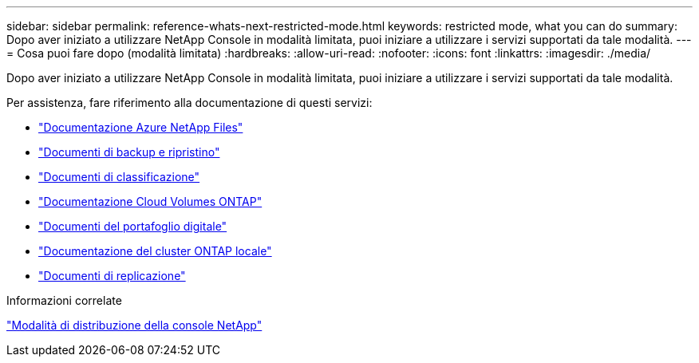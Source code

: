 ---
sidebar: sidebar 
permalink: reference-whats-next-restricted-mode.html 
keywords: restricted mode, what you can do 
summary: Dopo aver iniziato a utilizzare NetApp Console in modalità limitata, puoi iniziare a utilizzare i servizi supportati da tale modalità. 
---
= Cosa puoi fare dopo (modalità limitata)
:hardbreaks:
:allow-uri-read: 
:nofooter: 
:icons: font
:linkattrs: 
:imagesdir: ./media/


[role="lead"]
Dopo aver iniziato a utilizzare NetApp Console in modalità limitata, puoi iniziare a utilizzare i servizi supportati da tale modalità.

Per assistenza, fare riferimento alla documentazione di questi servizi:

* https://docs.netapp.com/us-en/bluexp-azure-netapp-files/index.html["Documentazione Azure NetApp Files"^]
* https://docs.netapp.com/us-en/bluexp-backup-recovery/index.html["Documenti di backup e ripristino"^]
* https://docs.netapp.com/us-en/bluexp-classification/index.html["Documenti di classificazione"^]
* https://docs.netapp.com/us-en/bluexp-cloud-volumes-ontap/index.html["Documentazione Cloud Volumes ONTAP"^]
* https://docs.netapp.com/us-en/bluexp-digital-wallet/index.html["Documenti del portafoglio digitale"^]
* https://docs.netapp.com/us-en/bluexp-ontap-onprem/index.html["Documentazione del cluster ONTAP locale"^]
* https://docs.netapp.com/us-en/bluexp-replication/index.html["Documenti di replicazione"^]


.Informazioni correlate
link:concept-modes.html["Modalità di distribuzione della console NetApp"]

